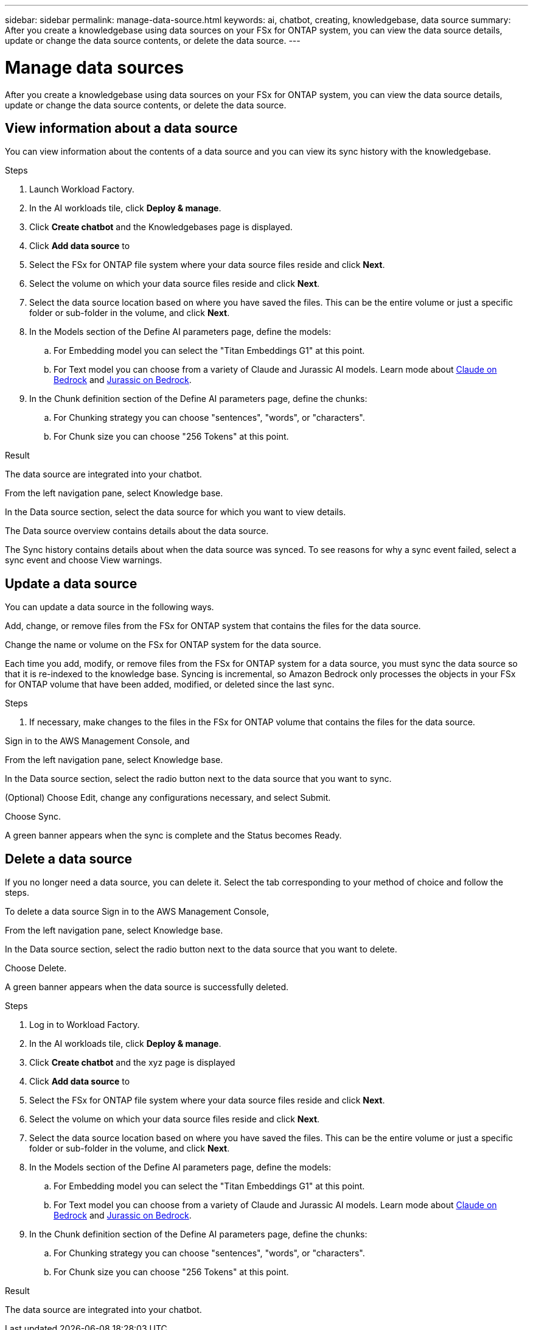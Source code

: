 ---
sidebar: sidebar
permalink: manage-data-source.html
keywords: ai, chatbot, creating, knowledgebase, data source
summary: After you create a knowledgebase using data sources on your FSx for ONTAP system, you can view the data source details, update or change the data source contents, or delete the data source.
---

= Manage data sources
:icons: font
:imagesdir: ./media/

[.lead]
After you create a knowledgebase using data sources on your FSx for ONTAP system, you can view the data source details, update or change the data source contents, or delete the data source.

== View information about a data source

You can view information about the contents of a data source and you can view its sync history with the knowledgebase.

.Steps

. Launch Workload Factory.

. In the AI workloads tile, click *Deploy & manage*. 

. Click *Create chatbot* and the Knowledgebases page is displayed.

. Click *Add data source* to 

. Select the FSx for ONTAP file system where your data source files reside and click *Next*.

. Select the volume on which your data source files reside and click *Next*.

. Select the data source location based on where you have saved the files. This can be the entire volume or just a specific folder or sub-folder in the volume, and click *Next*.

. In the Models section of the Define AI parameters page, define the models:

.. For Embedding model you can select the "Titan Embeddings G1" at this point.
.. For Text model you can choose from a variety of Claude and Jurassic AI models. Learn mode about https://aws.amazon.com/bedrock/claude/[Claude on Bedrock^] and https://aws.amazon.com/bedrock/jurassic/[Jurassic on Bedrock^].

. In the Chunk definition section of the Define AI parameters page, define the chunks:

.. For Chunking strategy you can choose "sentences", "words", or "characters".
.. For Chunk size you can choose "256 Tokens" at this point.


.Result

The data source are integrated into your chatbot.


From the left navigation pane, select Knowledge base.

In the Data source section, select the data source for which you want to view details.

The Data source overview contains details about the data source.

The Sync history contains details about when the data source was synced. To see reasons for why a sync event failed, select a sync event and choose View warnings.

== Update a data source

You can update a data source in the following ways.

Add, change, or remove files from the FSx for ONTAP system that contains the files for the data source.

Change the name or volume on the FSx for ONTAP system for the data source.

Each time you add, modify, or remove files from the FSx for ONTAP system for a data source, you must sync the data source so that it is re-indexed to the knowledge base. Syncing is incremental, so Amazon Bedrock only processes the objects in your FSx for ONTAP volume that have been added, modified, or deleted since the last sync.

.Steps

. If necessary, make changes to the files in the FSx for ONTAP volume that contains the files for the data source.

Sign in to the AWS Management Console, and 

From the left navigation pane, select Knowledge base.

In the Data source section, select the radio button next to the data source that you want to sync.

(Optional) Choose Edit, change any configurations necessary, and select Submit.

Choose Sync.

A green banner appears when the sync is complete and the Status becomes Ready.

== Delete a data source

If you no longer need a data source, you can delete it. Select the tab corresponding to your method of choice and follow the steps.

To delete a data source
Sign in to the AWS Management Console, 

From the left navigation pane, select Knowledge base.

In the Data source section, select the radio button next to the data source that you want to delete.

Choose Delete.

A green banner appears when the data source is successfully deleted.





.Steps

. Log in to Workload Factory.

. In the AI workloads tile, click *Deploy & manage*. 

. Click *Create chatbot* and the xyz page is displayed

. Click *Add data source* to 

. Select the FSx for ONTAP file system where your data source files reside and click *Next*.

. Select the volume on which your data source files reside and click *Next*.

. Select the data source location based on where you have saved the files. This can be the entire volume or just a specific folder or sub-folder in the volume, and click *Next*.

. In the Models section of the Define AI parameters page, define the models:

.. For Embedding model you can select the "Titan Embeddings G1" at this point.
.. For Text model you can choose from a variety of Claude and Jurassic AI models. Learn mode about https://aws.amazon.com/bedrock/claude/[Claude on Bedrock^] and https://aws.amazon.com/bedrock/jurassic/[Jurassic on Bedrock^].

. In the Chunk definition section of the Define AI parameters page, define the chunks:

.. For Chunking strategy you can choose "sentences", "words", or "characters".
.. For Chunk size you can choose "256 Tokens" at this point.


.Result

The data source are integrated into your chatbot.
